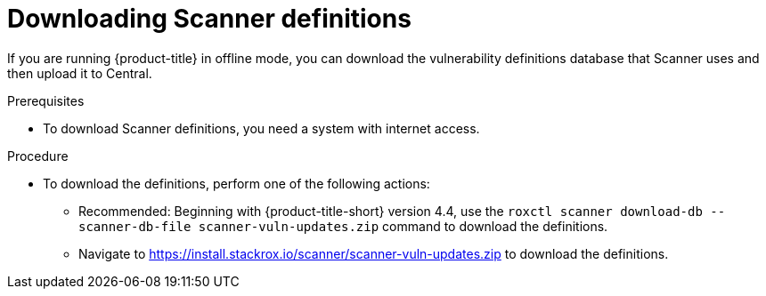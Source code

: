 // Module included in the following assemblies:
//
// * configuration/enable-offline-mode.adoc
:_mod-docs-content-type: PROCEDURE
[id="download-scanner-definitions_{context}"]
= Downloading Scanner definitions

If you are running {product-title} in offline mode, you can download the vulnerability definitions database that Scanner uses and then upload it to Central.

.Prerequisites

* To download Scanner definitions, you need a system with internet access.

.Procedure

* To download the definitions, perform one of the following actions:
** Recommended: Beginning with {product-title-short} version 4.4, use the `roxctl scanner download-db --scanner-db-file scanner-vuln-updates.zip` command to download the definitions.
** Navigate to link:https://install.stackrox.io/scanner/scanner-vuln-updates.zip[https://install.stackrox.io/scanner/scanner-vuln-updates.zip] to download the definitions.
